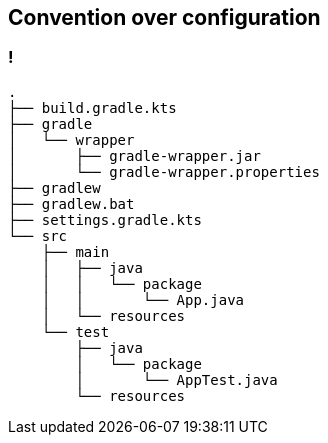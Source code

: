 == Convention over configuration

=== !

[source]
----
.
├── build.gradle.kts
├── gradle
│   └── wrapper
│       ├── gradle-wrapper.jar
│       └── gradle-wrapper.properties
├── gradlew
├── gradlew.bat
├── settings.gradle.kts
└── src
    ├── main
    │   ├── java
    │   │   └── package
    │   │       └── App.java
    │   └── resources
    └── test
        ├── java
        │   └── package
        │       └── AppTest.java
        └── resources
----